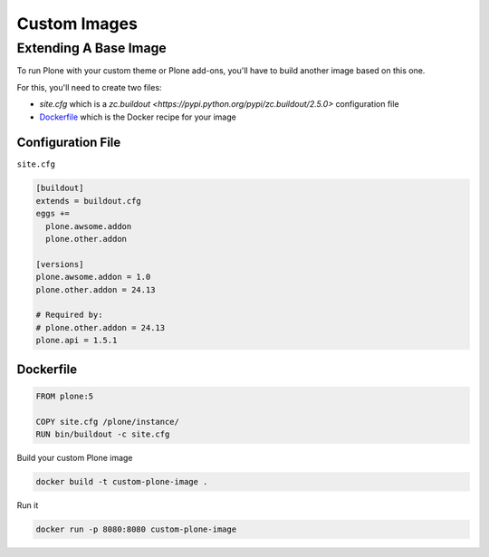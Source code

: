 =============
Custom Images
=============

Extending A Base Image
======================

To run Plone with your custom theme or Plone add-ons, you'll have to build another image based on this one.

For this, you'll need to create two files:

- `site.cfg` which is a `zc.buildout <https://pypi.python.org/pypi/zc.buildout/2.5.0>` configuration file
- `Dockerfile <https://docs.docker.com/engine/reference/builder/>`_ which is the Docker recipe for your image


Configuration File
------------------

``site.cfg``

.. code-block:: shell

   [buildout]
   extends = buildout.cfg
   eggs +=
     plone.awsome.addon
     plone.other.addon

   [versions]
   plone.awsome.addon = 1.0
   plone.other.addon = 24.13

   # Required by:
   # plone.other.addon = 24.13
   plone.api = 1.5.1


Dockerfile
----------

.. code-block:: shell

   FROM plone:5

   COPY site.cfg /plone/instance/
   RUN bin/buildout -c site.cfg

Build your custom Plone image

.. code-block:: shell

   docker build -t custom-plone-image .

Run it

.. code-block:: shell

   docker run -p 8080:8080 custom-plone-image
